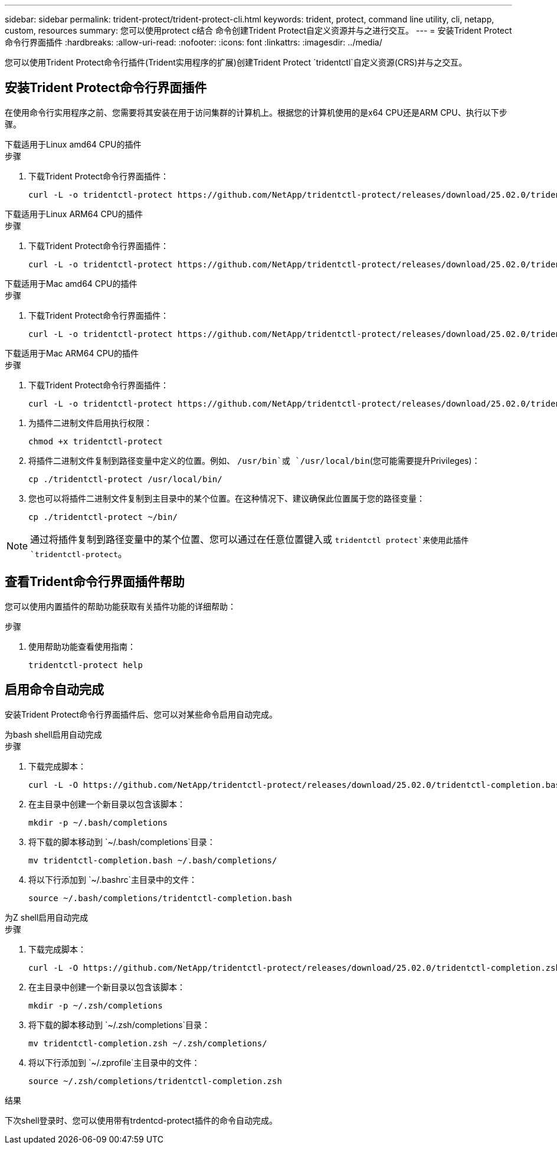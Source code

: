 ---
sidebar: sidebar 
permalink: trident-protect/trident-protect-cli.html 
keywords: trident, protect, command line utility, cli, netapp, custom, resources 
summary: 您可以使用protect c结合 命令创建Trident Protect自定义资源并与之进行交互。 
---
= 安装Trident Protect命令行界面插件
:hardbreaks:
:allow-uri-read: 
:nofooter: 
:icons: font
:linkattrs: 
:imagesdir: ../media/


[role="lead"]
您可以使用Trident Protect命令行插件(Trident实用程序的扩展)创建Trident Protect `tridentctl`自定义资源(CRS)并与之交互。



== 安装Trident Protect命令行界面插件

在使用命令行实用程序之前、您需要将其安装在用于访问集群的计算机上。根据您的计算机使用的是x64 CPU还是ARM CPU、执行以下步骤。

[role="tabbed-block"]
====
.下载适用于Linux amd64 CPU的插件
--
.步骤
. 下载Trident Protect命令行界面插件：
+
[source, console]
----
curl -L -o tridentctl-protect https://github.com/NetApp/tridentctl-protect/releases/download/25.02.0/tridentctl-protect-linux-amd64
----


--
.下载适用于Linux ARM64 CPU的插件
--
.步骤
. 下载Trident Protect命令行界面插件：
+
[source, console]
----
curl -L -o tridentctl-protect https://github.com/NetApp/tridentctl-protect/releases/download/25.02.0/tridentctl-protect-linux-arm64
----


--
.下载适用于Mac amd64 CPU的插件
--
.步骤
. 下载Trident Protect命令行界面插件：
+
[source, console]
----
curl -L -o tridentctl-protect https://github.com/NetApp/tridentctl-protect/releases/download/25.02.0/tridentctl-protect-macos-amd64
----


--
.下载适用于Mac ARM64 CPU的插件
--
.步骤
. 下载Trident Protect命令行界面插件：
+
[source, console]
----
curl -L -o tridentctl-protect https://github.com/NetApp/tridentctl-protect/releases/download/25.02.0/tridentctl-protect-macos-arm64
----


--
====
. 为插件二进制文件启用执行权限：
+
[source, console]
----
chmod +x tridentctl-protect
----
. 将插件二进制文件复制到路径变量中定义的位置。例如、 `/usr/bin`或 `/usr/local/bin`(您可能需要提升Privileges)：
+
[source, console]
----
cp ./tridentctl-protect /usr/local/bin/
----
. 您也可以将插件二进制文件复制到主目录中的某个位置。在这种情况下、建议确保此位置属于您的路径变量：
+
[source, console]
----
cp ./tridentctl-protect ~/bin/
----



NOTE: 通过将插件复制到路径变量中的某个位置、您可以通过在任意位置键入或 `tridentctl protect`来使用此插件 `tridentctl-protect`。



== 查看Trident命令行界面插件帮助

您可以使用内置插件的帮助功能获取有关插件功能的详细帮助：

.步骤
. 使用帮助功能查看使用指南：
+
[source, console]
----
tridentctl-protect help
----




== 启用命令自动完成

安装Trident Protect命令行界面插件后、您可以对某些命令启用自动完成。

[role="tabbed-block"]
====
.为bash shell启用自动完成
--
.步骤
. 下载完成脚本：
+
[source, console]
----
curl -L -O https://github.com/NetApp/tridentctl-protect/releases/download/25.02.0/tridentctl-completion.bash
----
. 在主目录中创建一个新目录以包含该脚本：
+
[source, console]
----
mkdir -p ~/.bash/completions
----
. 将下载的脚本移动到 `~/.bash/completions`目录：
+
[source, console]
----
mv tridentctl-completion.bash ~/.bash/completions/
----
. 将以下行添加到 `~/.bashrc`主目录中的文件：
+
[source, console]
----
source ~/.bash/completions/tridentctl-completion.bash
----


--
.为Z shell启用自动完成
--
.步骤
. 下载完成脚本：
+
[source, console]
----
curl -L -O https://github.com/NetApp/tridentctl-protect/releases/download/25.02.0/tridentctl-completion.zsh
----
. 在主目录中创建一个新目录以包含该脚本：
+
[source, console]
----
mkdir -p ~/.zsh/completions
----
. 将下载的脚本移动到 `~/.zsh/completions`目录：
+
[source, console]
----
mv tridentctl-completion.zsh ~/.zsh/completions/
----
. 将以下行添加到 `~/.zprofile`主目录中的文件：
+
[source, console]
----
source ~/.zsh/completions/tridentctl-completion.zsh
----


--
====
.结果
下次shell登录时、您可以使用带有trdentcd-protect插件的命令自动完成。

